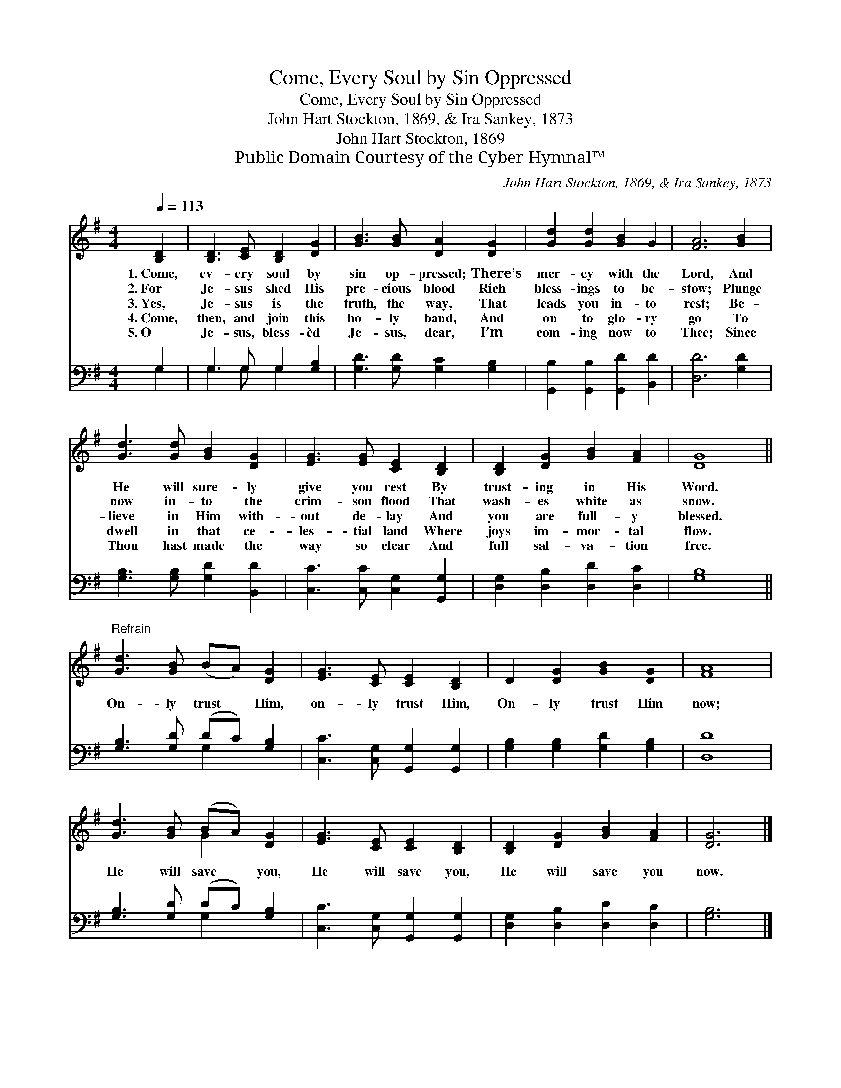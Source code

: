 X:1
T:Come, Every Soul by Sin Oppressed
T:Come, Every Soul by Sin Oppressed
T:John Hart Stockton, 1869, & Ira Sankey, 1873
T:John Hart Stockton, 1869
T:Public Domain Courtesy of the Cyber Hymnal™
C:John Hart Stockton, 1869, & Ira Sankey, 1873
Z:Public Domain
Z:Courtesy of the Cyber Hymnal™
%%score ( 1 2 ) ( 3 4 )
L:1/8
Q:1/4=113
M:4/4
K:G
V:1 treble 
V:2 treble 
V:3 bass 
V:4 bass 
V:1
 [B,D]2 | [B,D]3 [CE] [B,D]2 [DG]2 | [GB]3 [GB] [DA]2 [DG]2 | [Gd]2 [Gd]2 [GB]2 G2 | [FA]6 [GB]2 | %5
w: 1.~Come,|ev- ery soul by|sin op- pressed; There’s|mer- cy with the|Lord, And|
w: 2.~For|Je- sus shed His|pre- cious blood Rich|bless- ings to be-|stow; Plunge|
w: 3.~Yes,|Je- sus is the|truth, the way, That|leads you in- to|rest; Be-|
w: 4.~Come,|then, and join this|ho- ly band, And|on to glo- ry|go To|
w: 5.~O|Je- sus, bless- èd|Je- sus, dear, I’m|com- ing now to|Thee; Since|
 [Gd]3 [Gd] [GB]2 [DG]2 | [EG]3 [EG] [CE]2 [B,D]2 | [B,D]2 [DG]2 [GB]2 [FA]2 | [DG]8 || %9
w: He will sure- ly|give you rest By|trust- ing in His|Word.|
w: now in- to the|crim- son flood That|wash- es white as|snow.|
w: lieve in Him with-|out de- lay And|you are full- y|blessed.|
w: dwell in that ce-|les- tial land Where|joys im- mor- tal|flow.|
w: Thou hast made the|way so clear And|full sal- va- tion|free.|
"^Refrain" [Gd]3 [GB] (BA) [DG]2 | [EG]3 [CE] [CE]2 [B,D]2 | D2 [DG]2 [GB]2 [DG]2 | [FA]8 | %13
w: ||||
w: ||||
w: On- ly trust * Him,|on- ly trust Him,|On- ly trust Him|now;|
w: ||||
w: ||||
 [Gd]3 [GB] (BA) [DG]2 | [EG]3 [CE] [CE]2 [B,D]2 | [B,D]2 [DG]2 [GB]2 [FA]2 | [DG]6 |] %17
w: ||||
w: ||||
w: He will save * you,|He will save you,|He will save you|now.|
w: ||||
w: ||||
V:2
 x2 | x8 | x8 | x8 | x8 | x8 | x8 | x8 | x8 || x8 | x8 | x8 | x8 | x4 G2 x2 | x8 | x8 | x6 |] %17
V:3
 G,2 | G,3 G, G,2 [G,B,]2 | [G,D]3 [G,D] [G,C]2 [G,B,]2 | [G,,B,]2 [G,,B,]2 [G,,D]2 [B,,D]2 | %4
 [D,D]6 [G,D]2 | [G,B,]3 [G,B,] [G,D]2 [B,,D]2 | [C,C]3 [C,C] [C,G,]2 [G,,G,]2 | %7
 [D,G,]2 [D,B,]2 [D,D]2 [D,C]2 | [G,B,]8 || [G,B,]3 [G,D] (DC) [G,B,]2 | %10
 [C,C]3 [C,G,] [G,,G,]2 [G,,G,]2 | [G,B,]2 [G,B,]2 [G,D]2 [G,B,]2 | [D,D]8 | %13
 [G,B,]3 [G,D] (DC) [G,B,]2 | [C,C]3 [C,G,] [G,,G,]2 [G,,G,]2 | [D,G,]2 [D,B,]2 [D,D]2 [D,C]2 | %16
 [G,B,]6 |] %17
V:4
 G,2 | G,3 G, G,2 x2 | x8 | x8 | x8 | x8 | x8 | x8 | x8 || x4 G,2 x2 | x8 | x8 | x8 | x4 G,2 x2 | %14
 x8 | x8 | x6 |] %17

